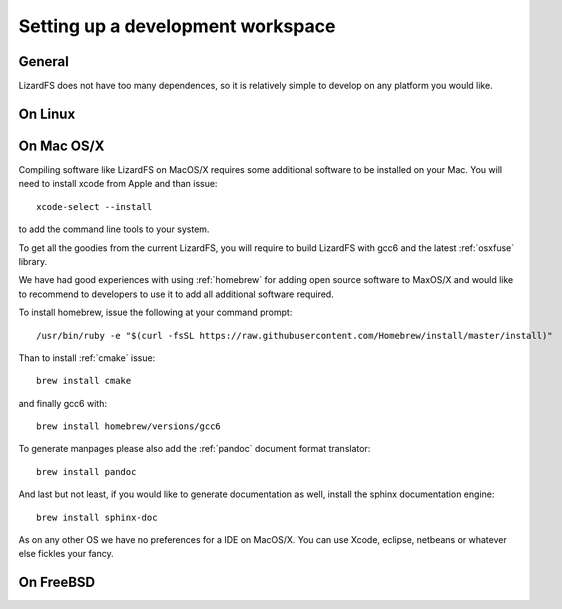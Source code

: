 .. _workspace:

**********************************
Setting up a development workspace
**********************************
.. auth-status-todo/none

General
=======

LizardFS does not have too many dependences, so it is relatively simple to
develop on any platform you would like.

On Linux
========




On Mac OS/X
===========

Compiling software like LizardFS on MacOS/X requires some additional software
to be installed on your Mac. You will need to install xcode from Apple and
than issue::

  xcode-select --install

to add the command line tools to your system.

To get all the goodies from the current LizardFS, you will require to build
LizardFS with gcc6 and the latest :ref:`osxfuse` library.

We have had good experiences with using :ref:`homebrew` for adding open source
software to MaxOS/X and would like to recommend to developers to use it to add
all additional software required.

To install homebrew, issue the following at your command prompt::

  /usr/bin/ruby -e "$(curl -fsSL https://raw.githubusercontent.com/Homebrew/install/master/install)"

Than to install :ref:`cmake` issue::

  brew install cmake

and finally gcc6 with::

  brew install homebrew/versions/gcc6

To generate manpages please also add the :ref:`pandoc` document format
translator::

  brew install pandoc

And last but not least, if you would like to generate documentation as well,
install the sphinx documentation engine::

  brew install sphinx-doc

As on any other OS we have no preferences for a IDE on MacOS/X. You can use
Xcode, eclipse, netbeans or whatever else fickles your fancy.



On FreeBSD
==========

